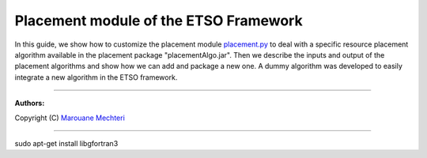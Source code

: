 #### 
Placement module of the ETSO Framework
####


In this guide, we show how to customize the placement module `placement.py <placement.py>`_ to deal with a specific resource placement algorithm available in the placement package "placementAlgo.jar". 
Then we describe the inputs and output of the placement algorithms and show how we can add and package a new one. A dummy algorithm was developed to easily integrate a new algorithm in the ETSO framework.


===============================

**Authors:**

Copyright (C) `Marouane Mechteri <https://www.linkedin.com/in/mechtri>`_


================================

.. contents::



sudo apt-get install libgfortran3
